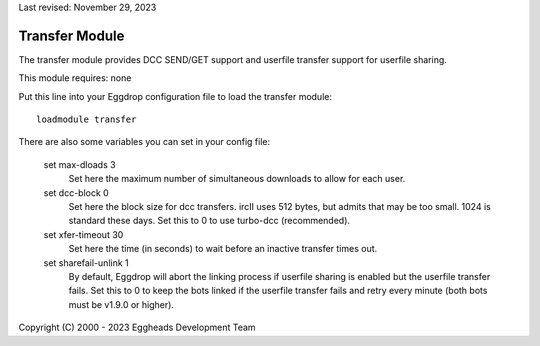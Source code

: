 Last revised: November 29, 2023

.. _transfer:

===============
Transfer Module
===============

The transfer module provides DCC SEND/GET support and userfile transfer
support for userfile sharing.

This module requires: none

Put this line into your Eggdrop configuration file to load the transfer
module::

  loadmodule transfer

There are also some variables you can set in your config file:

  set max-dloads 3
    Set here the maximum number of simultaneous downloads to allow for
    each user.

  set dcc-block 0
    Set here the block size for dcc transfers. ircII uses 512 bytes,
    but admits that may be too small. 1024 is standard these days.
    Set this to 0 to use turbo-dcc (recommended).

  set xfer-timeout 30
    Set here the time (in seconds) to wait before an inactive transfer
    times out.

  set sharefail-unlink 1
    By default, Eggdrop will abort the linking process if userfile sharing is
    enabled but the userfile transfer fails. Set this to 0 to keep the bots
    linked if the userfile transfer fails and retry every minute (both bots must
    be v1.9.0 or higher).

Copyright (C) 2000 - 2023 Eggheads Development Team
